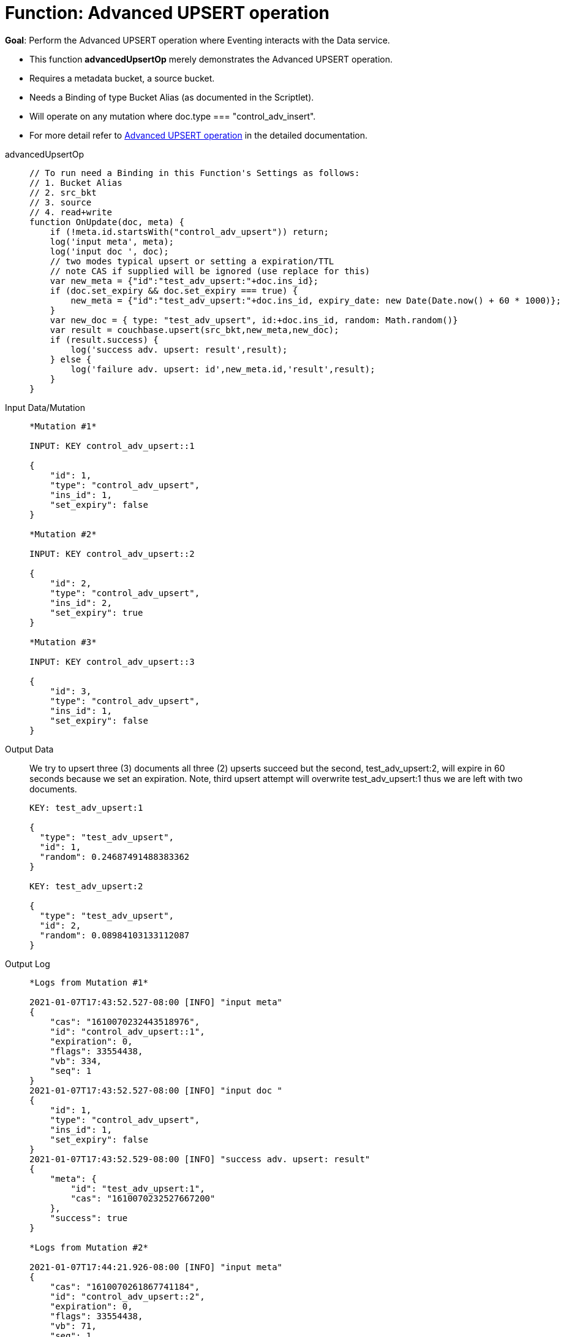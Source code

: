 = Function: Advanced UPSERT operation
:page-edition: Enterprise Edition
:tabs:

*Goal*: Perform the Advanced UPSERT operation where Eventing interacts with the Data service.

* This function *advancedUpsertOp* merely demonstrates the Advanced UPSERT operation.
* Requires a metadata bucket, a source bucket.
* Needs a Binding of type Bucket Alias (as documented in the Scriptlet).
* Will operate on any mutation where doc.type === "control_adv_insert".
* For more detail refer to xref:eventing-advanced-bucket-accessors.adoc#advanced-get-upsert[Advanced UPSERT operation] in the detailed documentation.

[{tabs}] 
====
advancedUpsertOp::
+
--
[source,javascript]
----
// To run need a Binding in this Function's Settings as follows:
// 1. Bucket Alias
// 2. src_bkt
// 3. source
// 4. read+write
function OnUpdate(doc, meta) {
    if (!meta.id.startsWith("control_adv_upsert")) return;
    log('input meta', meta);
    log('input doc ', doc);
    // two modes typical upsert or setting a expiration/TTL
    // note CAS if supplied will be ignored (use replace for this)
    var new_meta = {"id":"test_adv_upsert:"+doc.ins_id};
    if (doc.set_expiry && doc.set_expiry === true) {
        new_meta = {"id":"test_adv_upsert:"+doc.ins_id, expiry_date: new Date(Date.now() + 60 * 1000)};
    }
    var new_doc = { type: "test_adv_upsert", id:+doc.ins_id, random: Math.random()}
    var result = couchbase.upsert(src_bkt,new_meta,new_doc);
    if (result.success) {
        log('success adv. upsert: result',result);
    } else {
        log('failure adv. upsert: id',new_meta.id,'result',result);
    }
}
----
--
Input Data/Mutation::
+
--
[source,json]
----
*Mutation #1*

INPUT: KEY control_adv_upsert::1

{
    "id": 1,
    "type": "control_adv_upsert",
    "ins_id": 1,
    "set_expiry": false
}

*Mutation #2*

INPUT: KEY control_adv_upsert::2

{
    "id": 2,
    "type": "control_adv_upsert",
    "ins_id": 2,
    "set_expiry": true
}

*Mutation #3*

INPUT: KEY control_adv_upsert::3

{
    "id": 3,
    "type": "control_adv_upsert",
    "ins_id": 1,
    "set_expiry": false
}
----
--
+
Output Data::
+
We try to upsert three (3) documents all three (2) upserts succeed but the second, test_adv_upsert:2, will expire in 60 seconds because we set an expiration.  
Note, third upsert attempt will overwrite test_adv_upsert:1 thus we are left with two documents.
+
--
[source,json]
----
KEY: test_adv_upsert:1

{
  "type": "test_adv_upsert",
  "id": 1,
  "random": 0.24687491488383362
}

KEY: test_adv_upsert:2

{
  "type": "test_adv_upsert",
  "id": 2,
  "random": 0.08984103133112087
}
----
--
+
Output Log::
+ 
-- 
[source,json]
----
*Logs from Mutation #1*

2021-01-07T17:43:52.527-08:00 [INFO] "input meta" 
{
    "cas": "1610070232443518976",
    "id": "control_adv_upsert::1",
    "expiration": 0,
    "flags": 33554438,
    "vb": 334,
    "seq": 1
}
2021-01-07T17:43:52.527-08:00 [INFO] "input doc " 
{
    "id": 1,
    "type": "control_adv_upsert",
    "ins_id": 1,
    "set_expiry": false
}
2021-01-07T17:43:52.529-08:00 [INFO] "success adv. upsert: result" 
{
    "meta": {
        "id": "test_adv_upsert:1",
        "cas": "1610070232527667200"
    },
    "success": true
}

*Logs from Mutation #2*

2021-01-07T17:44:21.926-08:00 [INFO] "input meta" 
{
    "cas": "1610070261867741184",
    "id": "control_adv_upsert::2",
    "expiration": 0,
    "flags": 33554438,
    "vb": 71,
    "seq": 1
}
2021-01-07T17:44:21.926-08:00 [INFO] "input doc " 
{
    "id": 2,
    "type": "control_adv_upsert",
    "ins_id": 2,
    "set_expiry": true
}
2021-01-07T17:44:21.929-08:00 [INFO] "success adv. upsert: result" 
{
    "meta": {
        "id": "test_adv_upsert:2",
        "cas": "1610070261927641088",
        "expiry_date": "2021-01-08T01:45:21.000Z"
    },
    "success": true
}

*Logs from Mutation #3*

2021-01-07T17:44:58.063-08:00 [INFO] "input meta" 
{
    "cas": "1610070298010845184",
    "id": "control_adv_upsert::3",
    "expiration": 0,
    "flags": 33554438,
    "vb": 832,
    "seq": 1
}
2021-01-07T17:44:58.063-08:00 [INFO] "input doc " 
{
    "id": 3,
    "type": "control_adv_upsert",
    "ins_id": 1,
    "set_expiry": false
}
2021-01-07T17:44:58.065-08:00 [INFO] "success adv. upsert: result" 
{
    "meta": {
        "id": "test_adv_upsert:1",
        "cas": "1610070298064257024"
    },
    "success": true
}
----
--
====

